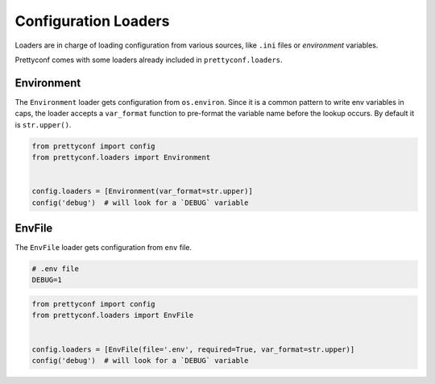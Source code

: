 Configuration Loaders
---------------------

Loaders are in charge of loading configuration from various sources, like
``.ini`` files or *environment* variables.

Prettyconf comes with some loaders already included in ``prettyconf.loaders``.


Environment
+++++++++++

The ``Environment`` loader gets configuration from ``os.environ``. Since it is
a common pattern to write env variables in caps, the loader accepts a
``var_format`` function to pre-format the variable name before the lookup
occurs. By default it is ``str.upper()``.

.. code-block:: python

    from prettyconf import config
    from prettyconf.loaders import Environment


    config.loaders = [Environment(var_format=str.upper)]
    config('debug')  # will look for a `DEBUG` variable


EnvFile
+++++++

The ``EnvFile`` loader gets configuration from ``env`` file.

.. code-block:: text

    # .env file
    DEBUG=1


.. code-block:: python

    from prettyconf import config
    from prettyconf.loaders import EnvFile


    config.loaders = [EnvFile(file='.env', required=True, var_format=str.upper)]
    config('debug')  # will look for a `DEBUG` variable
